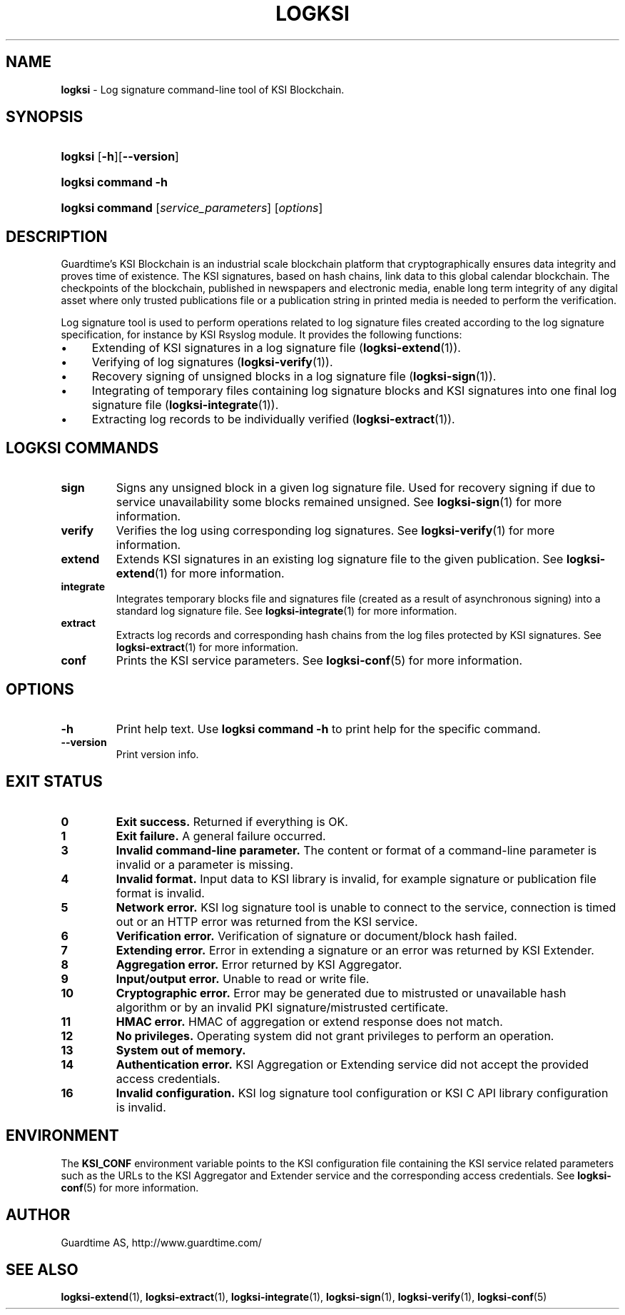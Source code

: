 .TH LOGKSI 1
.\"
.SH NAME
\fBlogksi \fR- Log signature command-line tool of KSI Blockchain.
.\"
.SH SYNOPSIS
.HP 4
\fBlogksi \fR[\fB-h\fR][\fB--version\fR]
.HP 4
\fBlogksi \fBcommand\fR \fB-h\fR
.HP 4
\fBlogksi \fBcommand\fR [\fIservice_parameters\fR] [\fIoptions\fR]
.\"
.SH DESCRIPTION
Guardtime's KSI Blockchain is an industrial scale blockchain platform that cryptographically ensures data integrity and proves time of existence. The KSI signatures, based on hash chains, link data to this global calendar blockchain. 
The checkpoints of the blockchain, published in newspapers and electronic media, enable long term integrity of any digital asset where only trusted publications file or a publication string in printed media is needed to perform the verification.
.LP
Log signature tool is used to perform operations related to log signature files created according to the log signature specification, for instance by KSI Rsyslog module. It provides the following functions:
.LP
.IP \(bu 4
Extending of KSI signatures in a log signature file (\fBlogksi-extend\fR(1)).
.IP \(bu 4
Verifying of log signatures (\fBlogksi-verify\fR(1)).
.IP \(bu 4
Recovery signing of unsigned blocks in a log signature file (\fBlogksi-sign\fR(1)).
.IP \(bu 4
Integrating of temporary files containing log signature blocks and KSI signatures into one final log signature file (\fBlogksi-integrate\fR(1)).
.IP \(bu 4
Extracting log records to be individually verified (\fBlogksi-extract\fR(1)).
.\"
.SH LOGKSI COMMANDS
.LP
.TP
\fBsign\fR
Signs any unsigned block in a given log signature file. Used for recovery signing if due to service unavailability some blocks remained unsigned. See \fBlogksi-sign\fR(1) for more information.
.\"
.TP
\fBverify\fR
Verifies the log using corresponding log signatures. See \fBlogksi-verify\fR(1) for more information.
.\"
.TP
\fBextend\fR
Extends KSI signatures in an existing log signature file to the given publication. See \fBlogksi-extend\fR(1) for more information.
.\"
.TP
\fBintegrate\fR
Integrates temporary blocks file and signatures file (created as a result of asynchronous signing) into a standard log signature file. See \fBlogksi-integrate\fR(1) for more information.
.\"
.TP
\fBextract\fR
Extracts log records and corresponding hash chains from the log files protected by KSI signatures. See \fBlogksi-extract\fR(1) for more information.
.TP
\fBconf\fR
Prints the KSI service parameters. See \fBlogksi-conf\fR(5) for more information.
.\"
.SH OPTIONS
.TP
\fB-h\fR
Print help text. Use \fBlogksi command -h\fR to print help for the specific command.
.\"
.TP
\fB--version\fR
Print version info.
.\"
.\"
.SH EXIT STATUS
.TP
\fB0\fR
\fBExit success.\fR Returned if everything is OK.
.\"
.TP
\fB1
\fBExit failure.\fR A general failure occurred.
.\"
.TP
\fB3
\fBInvalid command-line parameter.\fR The content or format of a command-line parameter is invalid or a parameter is missing.
.\"
.TP
\fB4
\fBInvalid format.\fR Input data to KSI library is invalid, for example signature or publication file format is invalid.
.\"
.TP
\fB5
\fBNetwork error.\fR KSI log signature tool is unable to connect to the service, connection is timed out or an HTTP error was returned from the KSI service.
.\"
.TP
\fB6
\fBVerification error.\fR Verification of signature or document/block hash failed.
.\"
.TP
\fB7
\fBExtending error.\fR Error in extending a signature or an error was returned by KSI Extender.
.\"
.TP
\fB8
\fBAggregation error.\fR Error returned by KSI Aggregator.
.\"
.TP
\fB9
\fBInput/output error.\fR Unable to read or write file.
.\"
.TP
\fB10
\fBCryptographic error.\fR Error may be generated due to mistrusted or unavailable hash algorithm or by an invalid PKI signature/mistrusted certificate.
.\"
.TP
\fB11
\fBHMAC error.\fR HMAC of aggregation or extend response does not match.
.\"
.TP
\fB12
\fBNo privileges.\fR Operating system did not grant privileges to perform an operation.
.\"
.TP
\fB13
\fBSystem out of memory.\fR
.\"
.TP
\fB14
\fBAuthentication error.\fR KSI Aggregation or Extending service did not accept the provided access credentials.
.br
.\"
.TP
\fB16
\fBInvalid configuration.\fR KSI log signature tool configuration or KSI C API library configuration is invalid.
.br
.\"
.SH ENVIRONMENT
The \fBKSI_CONF\fR environment variable points to the KSI configuration file containing the KSI service related parameters such as the URLs to the KSI Aggregator and Extender service and the corresponding access credentials. See \fBlogksi-conf\fR(5) for more information.
.LP
.\"
.SH AUTHOR
Guardtime AS, http://www.guardtime.com/
.LP
.\"
.SH SEE ALSO
\fBlogksi-extend\fR(1), \fBlogksi-extract\fR(1), \fBlogksi-integrate\fR(1), \fBlogksi-sign\fR(1), \fBlogksi-verify\fR(1), \fBlogksi-conf\fR(5)
